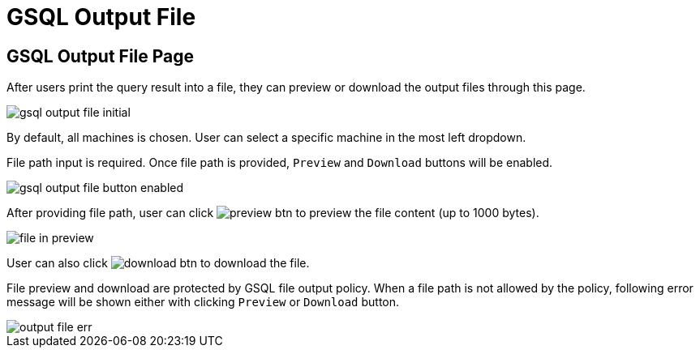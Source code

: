 = GSQL Output File

== GSQL Output File Page

After users print the query result into a file, they can preview or download the output files through this page.

image::gsql-output-file-initial.png[]

By default, all machines is chosen. User can select a specific machine in the most left dropdown.

File path input is required. Once file path is provided, `Preview` and `Download` buttons will be enabled.

image::gsql-output-file-button-enabled.png[]

After providing file path, user can click image:preview-btn.png[] to preview the file content (up to 1000 bytes).

image::file-in-preview.png[]

User can also click image:download-btn.png[] to download the file.

File preview and download are protected by GSQL file output policy. When a file path is not allowed by the policy, following error message will be shown either with clicking `Preview` or `Download` button.

image::output-file-err.png[]